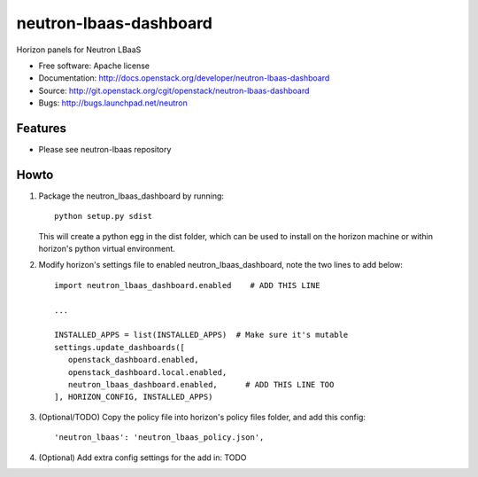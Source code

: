 =======================
neutron-lbaas-dashboard
=======================

Horizon panels for Neutron LBaaS

* Free software: Apache license
* Documentation: http://docs.openstack.org/developer/neutron-lbaas-dashboard
* Source: http://git.openstack.org/cgit/openstack/neutron-lbaas-dashboard
* Bugs: http://bugs.launchpad.net/neutron

Features
--------

* Please see neutron-lbaas repository


Howto
-----

1. Package the neutron_lbaas_dashboard by running::

    python setup.py sdist

   This will create a python egg in the dist folder, which can be used to install
   on the horizon machine or within horizon's  python virtual environment.

2. Modify horizon's settings file to enabled neutron_lbaas_dashboard, note the two lines to add below::

    import neutron_lbaas_dashboard.enabled    # ADD THIS LINE

    ...

    INSTALLED_APPS = list(INSTALLED_APPS)  # Make sure it's mutable
    settings.update_dashboards([
       openstack_dashboard.enabled,
       openstack_dashboard.local.enabled,
       neutron_lbaas_dashboard.enabled,      # ADD THIS LINE TOO
    ], HORIZON_CONFIG, INSTALLED_APPS)

3. (Optional/TODO) Copy the policy file into horizon's policy files folder, and add this config::

    'neutron_lbaas': 'neutron_lbaas_policy.json',

4. (Optional) Add extra config settings for the add in:  TODO